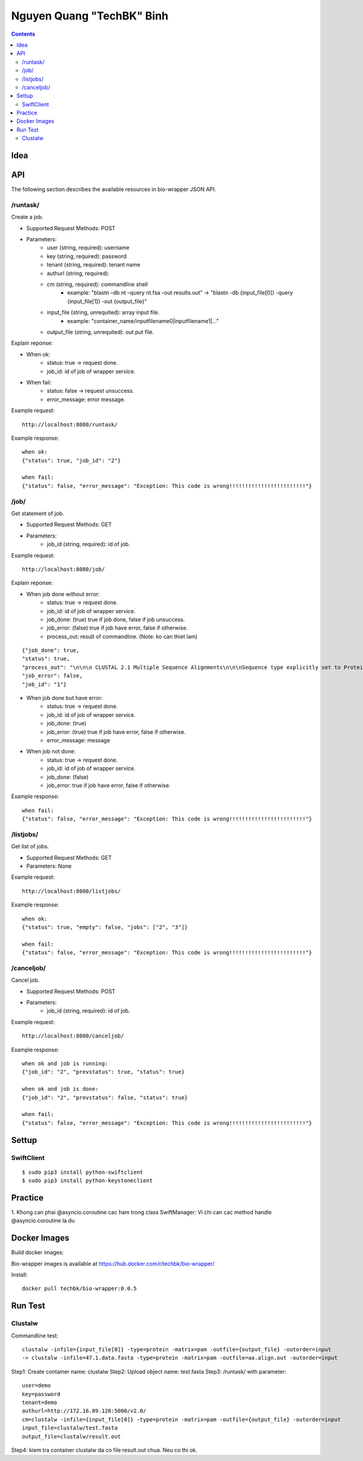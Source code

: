 ==========================
Nguyen Quang "TechBK" Binh
==========================

.. contents::


Idea
====


API
===

The following section describes the available resources in bio-wrapper JSON API.

/runtask/
---------
Create a job.

* Supported Request Methods: POST
* Parameters:
    - user (string, required): username
    - key (string, required): password
    - tenant (string, required): tenant name
    - authurl (string, required):
    - cm (string, required): commandline shell
        + example: "blastn –db nt –query nt.fsa –out results.out"
          -> "blastn -db {input_file[0]} -query {input_file[1]} -out {output_file}"
    - input_file (string, unrequited): array input file.
        + example: "container_name/inputfilename0|inputfilename1|..."
    - output_file (string, unrequited): out put file.


Explain reponse:

* When ok:
    - status: true -> request done.
    - job_id: id of job of wrapper service.
* When fail:
    - status: false -> request unsuccess.
    - error_message: error message.

Example request:
::

    http://localhost:8080/runtask/

Example response:
::

    when ok:
    {"status": true, "job_id": "2"}

    when fail:
    {"status": false, "error_message": "Exception: This code is wrong!!!!!!!!!!!!!!!!!!!!!!!!"}

/job/
-----
Get statement of job.

* Supported Request Methods: GET
* Parameters:
    - job_id (string, required): id of job.

Example request:
::

    http://localhost:8080/job/

Explain reponse:

* When job done without error:
    - status: true -> request done.
    - job_id: id of job of wrapper service.
    - job_done: (true) true if job done, false if job unsuccess.
    - job_error: (false) true if job have error, false if otherwise.
    - process_out: result of commandline. (Note: ko can thiet lam)
::

    {"job_done": true,
    "status": true,
    "process_out": "\n\n\n CLUSTAL 2.1 Multiple Sequence Alignments\n\n\nSequence type explicitly set to Protein\nSequence format is Pearson\nSequence 1: WD0001      1380 aa\nSequence 2: wRi         1380 aa\nSequence 3: wPip        1380 aa\nSequence 4: wBm         1380 aa\nStart of Pairwise alignments\nAligning...\n\nSequences (1:2) Aligned. Score:  99\nSequences (1:3) Aligned. Score:  91\nSequences (1:4) Aligned. Score:  88\nSequences (2:3) Aligned. Score:  91\nSequences (2:4) Aligned. Score:  88\nSequences (3:4) Aligned. Score:  87\nGuide tree file created:   [1/test.dnd]\n\nThere are 3 groups\nStart of Multiple Alignment\n\nAligning...\nGroup 1: Sequences:   2      Score:35945\nGroup 2: Sequences:   3      Score:34466\nGroup 3: Sequences:   4      Score:33810\nAlignment Score 47431\n\nCLUSTAL-Alignment file created  [1/result.out]\n\n",
    "job_error": false,
    "job_id": "1"}


* When job done but have error:
    - status: true -> request done.
    - job_id: id of job of wrapper service.
    - job_done: (true)
    - job_error: (true) true if job have error, false if otherwise.
    - error_message: message
* When job not done:
    - status: true -> request done.
    - job_id: id of job of wrapper service.
    - job_done: (false)
    - job_error: true if job have error, false if otherwise.

Example response:
::

    when fail:
    {"status": false, "error_message": "Exception: This code is wrong!!!!!!!!!!!!!!!!!!!!!!!!"}

/listjobs/
----------
Get list of jobs.

* Supported Request Methods: GET
* Parameters: None

Example request:
::

    http://localhost:8080/listjobs/

Example response:
::

    when ok:
    {"status": true, "empty": false, "jobs": ["2", "3"]}

    when fail:
    {"status": false, "error_message": "Exception: This code is wrong!!!!!!!!!!!!!!!!!!!!!!!!"}


/canceljob/
-----------
Cancel job.

* Supported Request Methods: POST
* Parameters:
    - job_id (string, required): id of job.

Example request:
::

    http://localhost:8080/canceljob/

Example response:
::

    when ok and job is running:
    {"job_id": "2", "prevstatus": true, "status": true}

    when ok and job is done:
    {"job_id": "2", "prevstatus": false, "status": true}

    when fail:
    {"status": false, "error_message": "Exception: This code is wrong!!!!!!!!!!!!!!!!!!!!!!!!"}


Settup
======

SwiftClient
-----------
::

    $ sudo pip3 install python-swiftclient
    $ sudo pip3 install python-keystoneclient


Practice
========

1. Khong can phai @asyncio.coroutine cac ham trong class SwiftManager: Vi chi can cac method handle @asyncio.coroutine
la du


Docker Images
=============
Build docker images::



Bio-wrapper images is available at https://hub.docker.com/r/techbk/bio-wrapper/

Install:
::

    docker pull techbk/bio-wrapper:0.0.5


Run Test
========
Clustalw
--------
Commandline test::

    clustalw -infile={input_file[0]} -type=protein -matrix=pam -outfile={output_file} -outorder=input
    -> clustalw -infile=47.1.data.fasta -type=protein -matrix=pam -outfile=aa.align.out -outorder=input

Step1: Create container name: clustalw
Step2: Upload object name: test.fasta
Step3: /runtask/ with parameter::

    user=demo
    key=password
    tenant=demo
    authurl=http://172.16.89.128:5000/v2.0/
    cm=clustalw -infile={input_file[0]} -type=protein -matrix=pam -outfile={output_file} -outorder=input
    input_file=clustalw/test.fasta
    output_file=clustalw/result.out

Step4: kiem tra container clustalw da co file result.out chua. Neu co thi ok.